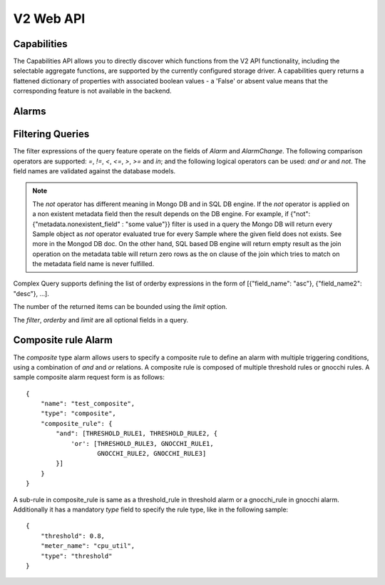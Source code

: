 .. docbookrestapi

============
 V2 Web API
============

Capabilities
============

The Capabilities API allows you to directly discover which functions from the
V2 API functionality, including the selectable aggregate functions, are
supported by the currently configured storage driver. A capabilities query
returns a flattened dictionary of properties with associated boolean values -
a 'False' or absent value means that the corresponding feature is not
available in the backend.

.. rest-controller:: aodh.api.controllers.v2.capabilities:CapabilitiesController
   :webprefix: /v2/capabilities

.. autotype:: aodh.api.controllers.v2.capabilities.Capabilities
   :members:

.. _alarms-api:

Alarms
======

.. rest-controller:: aodh.api.controllers.v2.alarms:AlarmsController
   :webprefix: /v2/alarms

.. rest-controller:: aodh.api.controllers.v2.alarms:AlarmController
   :webprefix: /v2/alarms

.. autotype:: aodh.api.controllers.v2.alarms.Alarm
   :members:

.. autotype:: aodh.api.controllers.v2.alarm_rules.threshold.AlarmThresholdRule
   :members:

.. autotype:: aodh.api.controllers.v2.alarm_rules.combination.AlarmCombinationRule
   :members:

.. autotype:: aodh.api.controllers.v2.alarm_rules.gnocchi.MetricOfResourceRule
   :members:

.. autotype:: aodh.api.controllers.v2.alarm_rules.gnocchi.AggregationMetricByResourcesLookupRule
   :members:

.. autotype:: aodh.api.controllers.v2.alarm_rules.gnocchi.AggregationMetricsByIdLookupRule
   :members:

.. autotype:: aodh.api.controllers.v2.alarms.AlarmTimeConstraint
   :members:

.. autotype:: aodh.api.controllers.v2.alarms.AlarmChange
   :members:

Filtering Queries
=================

The filter expressions of the query feature operate on the fields of *Alarm*
and *AlarmChange*. The following comparison operators are supported: *=*, *!=*,
*<*, *<=*, *>*, *>=* and *in*; and the following logical operators can be used:
*and* *or* and *not*. The field names are validated against the database
models.

.. note:: The *not* operator has different meaning in Mongo DB and in SQL DB engine.
   If the *not* operator is applied on a non existent metadata field then
   the result depends on the DB engine. For example, if
   {"not": {"metadata.nonexistent_field" : "some value"}} filter is used in a query
   the Mongo DB will return every Sample object as *not* operator evaluated true
   for every Sample where the given field does not exists. See more in the Mongod DB doc.
   On the other hand, SQL based DB engine will return empty result as the join operation
   on the metadata table will return zero rows as the on clause of the join which
   tries to match on the metadata field name is never fulfilled.

Complex Query supports defining the list of orderby expressions in the form
of [{"field_name": "asc"}, {"field_name2": "desc"}, ...].

The number of the returned items can be bounded using the *limit* option.

The *filter*, *orderby* and *limit* are all optional fields in a query.

.. rest-controller:: aodh.api.controllers.v2.query:QueryAlarmsController
   :webprefix: /v2/query/alarms

.. rest-controller:: aodh.api.controllers.v2.query:QueryAlarmHistoryController
   :webprefix: /v2/query/alarms/history

.. autotype:: aodh.api.controllers.v2.query.ComplexQuery
   :members:

Composite rule Alarm
====================

The *composite* type alarm allows users to specify a composite rule to define
an alarm with multiple triggering conditions, using a combination of *and* and
*or* relations. A composite rule is composed of multiple threshold rules or
gnocchi rules. A sample composite alarm request form is as follows::

   {
       "name": "test_composite",
       "type": "composite",
       "composite_rule": {
           "and": [THRESHOLD_RULE1, THRESHOLD_RULE2, {
               'or': [THRESHOLD_RULE3, GNOCCHI_RULE1,
                      GNOCCHI_RULE2, GNOCCHI_RULE3]
           }]
       }
   }

A sub-rule in composite_rule is same as a threshold_rule in threshold alarm
or a gnocchi_rule in gnocchi alarm. Additionally it has a mandatory *type*
field to specify the rule type, like in the following sample::

   {
       "threshold": 0.8,
       "meter_name": "cpu_util",
       "type": "threshold"
   }
